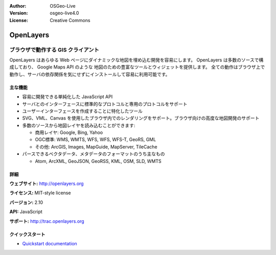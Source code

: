 :Author: OSGeo-Live
:Version: osgeo-live4.0
:License: Creative Commons

.. _openlayers-overview:

.. image:: ../../images/project_logos/logo-OpenLayers-large.png
  :scale: 50 %
  :alt: project logo
  :align: right
  :target: http://openlayers.org/

.. image:: ../../images/logos/OSGeo_project.png
  :scale: 100 %
  :alt: OSGeo Project
  :align: right
  :target: http://www.osgeo.org


OpenLayers
==========

ブラウザで動作する GIS クライアント
~~~~~~~~~~~~~~~~~~

.. image:: ../../images/screenshots/800x600/openlayers-basic.png
  :scale: 100 %
  :alt: screenshot
  :align: right

OpenLayers はあらゆる Web ページにダイナミックな地図を埋め込む開発を容易にします。
OpenLayers は多数のソースで構成しており、 Google Maps API のような 地図のための豊富なツールとウィジェットを提供します。
全ての動作はブラウザ上で動作し、サーバの依存関係を気にせずにインストールして容易に利用可能です。


主な機能
-------------

* 容易に開発できる単純化した JavaScript API
* サーバとのインターフェースに標準的なプロトコルと専用のプロトコルをサポート
* ユーザーインターフェースを作成することに特化したツール
* SVG、VML、Canvas を使用したブラウザ内でのレンダリングをサポート。ブラウザ向けの高度な地図開発のサポート
* 多数のソースから地図レイヤを読み込むことができます:
  
  * 商用レイヤ: Google, Bing, Yahoo
  
  * OGC標準: WMS, WMTS, WFS, WFS, WFS-T, GeoRS, GML
  
  * その他: ArcGIS, Images, MapGuide, MapServer, TileCache
  
* パースできるベクタデータ、メタデータのフォーマットのうち主なもの
  
  * Atom, ArcXML, GeoJSON, GeoRSS, KML, OSM, SLD, WMTS


詳細
-------

**ウェブサイト:** http://openlayers.org

**ライセンス:** MIT-style license

**バージョン:** 2.10

**API:** JavaScript

**サポート:** http://trac.openlayers.org 


クイックスタート
----------

* `Quickstart documentation <../quickstart/openlayers_quickstart.html>`_


